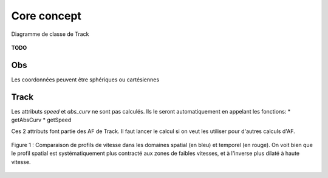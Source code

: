 

Core concept
=================

.. container:: centerside
  
   .. figure:: ./img/dc_track.png
      :width: 700px
      :align: center
		
      Diagramme de classe de Track
		

**TODO**


Obs
*****

Les coordonnées peuvent être sphériques ou cartésiennes

Track
*******

Les attributs *speed* et *abs_curv* ne sont pas calculés. Ils le seront automatiquement en appelant les fonctions:
* getAbsCurv
* getSpeed

Ces 2 attributs font partie des AF de Track. Il faut lancer le calcul si on veut les utiliser pour d'autres calculs d'AF.


.. * extract
.. * split 
.. * Resample
.. * Segmentation
.. * Comparaison de 2 traces
.. * randomizer, noise


.. figure:: ./img/Profil_vitesse_spatial_temporel.png
   :width: 450px
   :align: center
		
   Figure 1 : Comparaison de profils de vitesse dans les domaines spatial (en bleu) et temporel (en rouge). On voit bien que le profil spatial est systématiquement plus contracté aux zones de faibles vitesses, et à l'inverse plus dilaté à haute vitesse.






